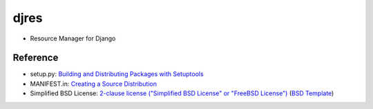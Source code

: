 ====================
djres
====================

- Resource Manager for Django


Reference
--------------

- setup.py: `Building and Distributing Packages with Setuptools`__
- MANIFEST.in: `Creating a Source Distribution`__
- Simplified BSD License: `2-clause license ("Simplified BSD License" or "FreeBSD License")`__ (`BSD Template`__)

__ https://pythonhosted.org/setuptools/setuptools.html
__ https://docs.python.org/2.7/distutils/sourcedist.html#source-dist
__ https://en.wikipedia.org/wiki/BSD_licenses#2-clause_license_.28.22Simplified_BSD_License.22_or_.22FreeBSD_License.22.29
__ https://en.wikipedia.org/wiki/Template:BSD

